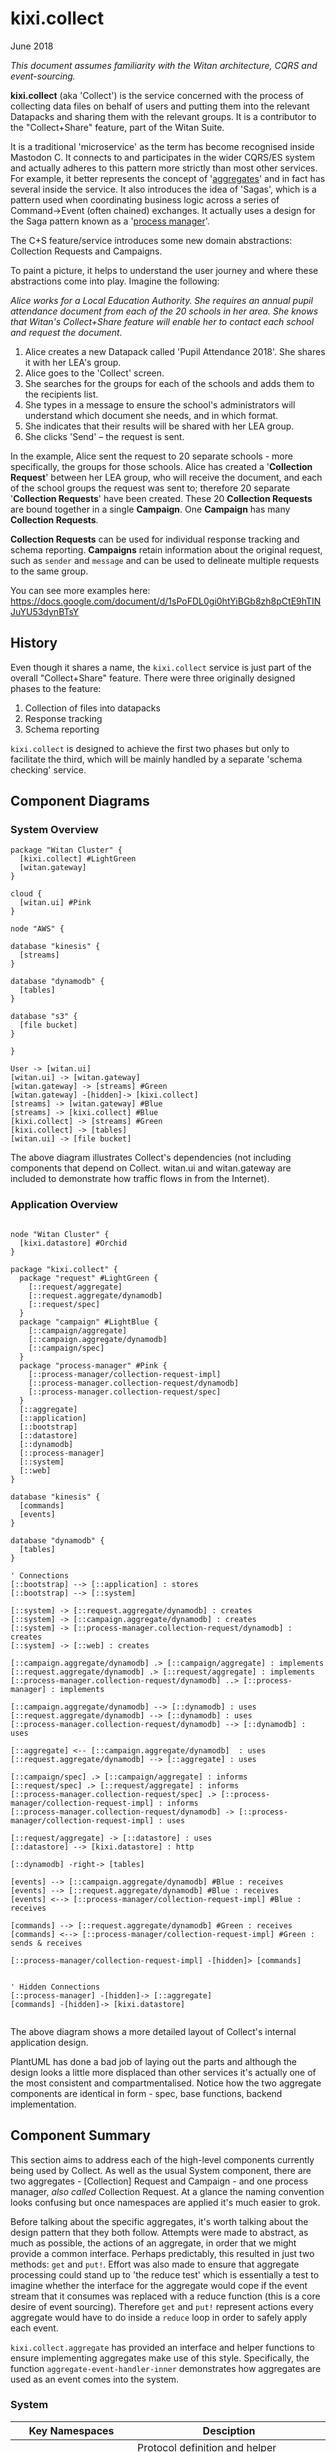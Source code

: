 * kixi.collect

**** June 2018

/This document assumes familiarity with the Witan architecture, CQRS and event-sourcing./

*kixi.collect* (aka 'Collect') is the service concerned with the process of collecting data files on behalf of users and putting them into the relevant Datapacks
and sharing them with the relevant groups. It is a contributor to the "Collect+Share" feature, part of the Witan Suite.

It is a traditional 'microservice' as the term has become recognised inside Mastodon C. It connects to and participates in the wider CQRS/ES system and actually
adheres to this pattern more strictly than most other services. For example, it better represents the concept of '[[http://cqrs.wikidot.com/doc:aggregate][aggregates]]' and in fact has several inside the
service. It also introduces the idea of 'Sagas', which is a pattern used when coordinating business logic across a series of Command->Event (often chained)
exchanges. It actually uses a design for the Saga pattern known as a '[[https://docs.microsoft.com/en-us/previous-versions/msp-n-p/jj591569(v=pandp.10)][process manager]]'.

The C+S feature/service introduces some new domain abstractions: Collection Requests and Campaigns.

To paint a picture, it helps to understand the user journey and where these abstractions come into play. Imagine the following:

/Alice works for a Local Education Authority. She requires an annual pupil attendance document from each of the 20 schools in her area. She knows that Witan's
Collect+Share feature will enable her to contact each school and request the document./

1. Alice creates a new Datapack called 'Pupil Attendance 2018'. She shares it with her LEA's group.
2. Alice goes to the 'Collect' screen.
3. She searches for the groups for each of the schools and adds them to the recipients list.
4. She types in a message to ensure the school's administrators will understand which document she needs, and in which format.
5. She indicates that their results will be shared with her LEA group.
6. She clicks 'Send' -- the request is sent.

In the example, Alice sent the request to 20 separate schools - more specifically, the groups for those schools. Alice has created a '*Collection Request*' between
her LEA group, who will receive the document, and each of the school groups the request was sent to; therefore 20 separate '*Collection Requests*' have been
created. These 20 *Collection Requests* are bound together in a single *Campaign*. One *Campaign* has many *Collection Requests*.

*Collection Requests* can be used for individual response tracking and schema reporting.
*Campaigns* retain information about the original request, such as ~sender~ and ~message~ and can be used to delineate multiple requests to the same group.

You can see more examples here: [[https://docs.google.com/document/d/1sPoFDL0gi0htYiBGb8zh8pCtE9hTINJuYU53dynBTsY][https://docs.google.com/document/d/1sPoFDL0gi0htYiBGb8zh8pCtE9hTINJuYU53dynBTsY]]

** History

Even though it shares a name, the ~kixi.collect~ service is just part of the overall "Collect+Share" feature. There were three originally designed phases to
the feature:

1. Collection of files into datapacks
2. Response tracking
3. Schema reporting

~kixi.collect~ is designed to achieve the first two phases but only to facilitate the third, which will be mainly handled by a separate 'schema checking' service.

** Component Diagrams

*** System Overview

#+BEGIN_SRC plantuml :file docs/components.png :results silent
package "Witan Cluster" {
  [kixi.collect] #LightGreen
  [witan.gateway]
}

cloud {
  [witan.ui] #Pink
}

node "AWS" {

database "kinesis" {
  [streams]
}

database "dynamodb" {
  [tables]
}

database "s3" {
  [file bucket]
}

}

User -> [witan.ui]
[witan.ui] -> [witan.gateway]
[witan.gateway] -> [streams] #Green
[witan.gateway] -[hidden]-> [kixi.collect]
[streams] -> [witan.gateway] #Blue
[streams] -> [kixi.collect] #Blue
[kixi.collect] -> [streams] #Green
[kixi.collect] -> [tables]
[witan.ui] -> [file bucket]
#+END_SRC

[[file:docs/components.png]]

The above diagram illustrates Collect's dependencies (not including components that depend on Collect. witan.ui and witan.gateway are included to
demonstrate how traffic flows in from the Internet).

*** Application Overview

#+BEGIN_SRC plantuml :file docs/application.png :results silent

node "Witan Cluster" {
  [kixi.datastore] #Orchid
}

package "kixi.collect" {
  package "request" #LightGreen {
    [::request/aggregate]
    [::request.aggregate/dynamodb]
    [::request/spec]
  }
  package "campaign" #LightBlue {
    [::campaign/aggregate]
    [::campaign.aggregate/dynamodb]
    [::campaign/spec]
  }
  package "process-manager" #Pink {
    [::process-manager/collection-request-impl]
    [::process-manager.collection-request/dynamodb]
    [::process-manager.collection-request/spec]
  }
  [::aggregate]
  [::application]
  [::bootstrap]
  [::datastore]
  [::dynamodb]
  [::process-manager]
  [::system]
  [::web]
}

database "kinesis" {
  [commands]
  [events]
}

database "dynamodb" {
  [tables]
}

' Connections
[::bootstrap] --> [::application] : stores
[::bootstrap] --> [::system]

[::system] -> [::request.aggregate/dynamodb] : creates
[::system] -> [::campaign.aggregate/dynamodb] : creates
[::system] -> [::process-manager.collection-request/dynamodb] : creates
[::system] -> [::web] : creates

[::campaign.aggregate/dynamodb] .> [::campaign/aggregate] : implements
[::request.aggregate/dynamodb] .> [::request/aggregate] : implements
[::process-manager.collection-request/dynamodb] ..> [::process-manager] : implements

[::campaign.aggregate/dynamodb] --> [::dynamodb] : uses
[::request.aggregate/dynamodb] --> [::dynamodb] : uses
[::process-manager.collection-request/dynamodb] --> [::dynamodb] : uses

[::aggregate] <-- [::campaign.aggregate/dynamodb]  : uses
[::request.aggregate/dynamodb] --> [::aggregate] : uses

[::campaign/spec] .> [::campaign/aggregate] : informs
[::request/spec] .> [::request/aggregate] : informs
[::process-manager.collection-request/spec] .> [::process-manager/collection-request-impl] : informs
[::process-manager.collection-request/dynamodb] -> [::process-manager/collection-request-impl] : uses

[::request/aggregate] -> [::datastore] : uses
[::datastore] --> [kixi.datastore] : http

[::dynamodb] -right-> [tables]

[events] --> [::campaign.aggregate/dynamodb] #Blue : receives
[events] --> [::request.aggregate/dynamodb] #Blue : receives
[events] <--> [::process-manager/collection-request-impl] #Blue : receives

[commands] --> [::request.aggregate/dynamodb] #Green : receives
[commands] <--> [::process-manager/collection-request-impl] #Green : sends & receives

[::process-manager/collection-request-impl] -[hidden]> [commands]


' Hidden Connections
[::process-manager] -[hidden]-> [::aggregate]
[commands] -[hidden]-> [kixi.datastore]

#+END_SRC

[[file:docs/application.png]]

The above diagram shows a more detailed layout of Collect's internal application design.

PlantUML has done a bad job of laying out the parts and although the design looks a little more displaced than other services it's actually one of the
most consistent and compartmentalised. Notice how the two aggregate components are identical in form - spec, base functions, backend implementation.

** Component Summary

This section aims to address each of the high-level components currently being used by Collect. As well as the usual System component, there are two
aggregates - [Collection] Request and Campaign - and one process manager, /also called/ Collection Request. At a glance the naming convention looks confusing but once
namespaces are applied it's much easier to grok.

Before talking about the specific aggregates, it's worth talking about the design pattern that they both follow. Attempts were made to abstract, as much
as possible, the actions of an aggregate, in order that we might provide a common interface. Perhaps predictably, this resulted in just two methods: ~get~ and
~put!~. Effort was also made to ensure that aggregate processing could stand up to 'the reduce test' which is essentially a test to imagine whether the
interface for the aggregate would cope if the event stream that it consumes was replaced with a reduce function (this is a core desire of event sourcing).
Therefore ~get~ and ~put!~ represent actions every aggregate would have to do inside a ~reduce~ loop in order to safely apply each event.

~kixi.collect.aggregate~ has provided an interface and helper functions to ensure implementing aggregates make use of this style. Specifically, the
function ~aggregate-event-handler-inner~ demonstrates how aggregates are used as an event comes into the system.

*** System

| Key Namespaces               | Desciption                                                              |
|------------------------------+-------------------------------------------------------------------------|
| kixi.collect.aggregate       | Protocol definition and helper functions for IAggregateEventDataHandler |
| kixi.collect.application     | System atoms                                                            |
| kixi.collect.bootstrap       | The application entry point; adds exception handlers and loads system   |
| kixi.collect.datastore       | Functions for querying the Datastore via HTTP                           |
| kixi.collect.dynamodb        | Wrapper functions for dealing with DynamoDB                             |
| kixi.collect.process-manager | Protocols for process manager types                                     |
| kixi.collect.system          | Sets up and starts all the Components                                   |
| kixi.collect.web             | Tiny webserver which provides health checking                           |

The System component describes all the parts of the Datastore essential to getting it up and running.
As with all the Witan microservices, it uses [[https://github.com/stuartsierra/component][Stuart sierra's Component library]] to manage the start-up of service components and [[https://github.com/juxt/aero][Juxt's Aero]] to provide
parameterised and environment-aware configuration.

Once reified, the system can be accessed via a selection of atoms in the ~kixi.collect.application~ namespace.

The system layout of ~kixi.collect~ is a good one to adopt for other services - protocols and helper functions at the top level, implementations in their
own specific namespaces.

*** Aggregate - [Collection] Request

| Key Namespaces                          | Desciption                                                         |
|-----------------------------------------+--------------------------------------------------------------------|
| kixi.collect.request.aggregate          | Matches sequences of commands and events against domain activities |
| kixi.collect.request.aggregate.dynamodb | Matches sequences of commands and events against domain activities |
| kixi.collect.request.spec               |                                                                    |

As previously stated, the Request aggregate follows the style of aggregates set out in ~kixi.collect.aggregate~. The ~kixi.collect.request.aggregate~
namespace implements the business logic for Requests separately from the backend namespace ~kixi.collect.request.aggregate.dynamodb~. In fact, the
code in the ~dynamodb~ namespace is minimal and /could be reduced further/ by removing all the event handler hookups. See ~handle-event~ function for
an example of the ~IAggregateEventDataHandler~ interface.

~kixi.collect.request.aggregate~ also includes code for command handlers. It's debatable whether this code really belongs to the aggregate, or instead
the process manager or another entity entirely. For example, both the Campaign and Request aggregate care equally about the events generated as a resulted
of the command, so it's unclear why the Request aggregate specifically is responsible for handling the commands related to it.

*** Aggregate - Campaign

| Key Namespaces                          | Desciption                                                         |
|-----------------------------------------+--------------------------------------------------------------------|
| kixi.collect.campaign.aggregate          | Matches sequences of commands and events against domain activities |
| kixi.collect.campaign.aggregate.dynamodb | Matches sequences of commands and events against domain activities |
| kixi.collect.campaign.spec               |                                                                    |

The Campaign aggregate also follows the style of aggregates set out in ~kixi.collect.aggregate~. The ~kixi.collect.campaign.aggregate~
namespace implements the business logic for Campaigns separately from the backend namespace ~kixi.collect.campaign.aggregate.dynamodb~. As with the
Request aggregate, the code in the ~dynamodb~ namespace is minimal and /could be reduced further/ by removing all the event handler hookups.

Unlike Request aggregate there are no commands handlers. See comments above.

**** Process Manager - Collection Request

| Key Namespaces                                           | Desciption                                                         |
|----------------------------------------------------------+--------------------------------------------------------------------|
| kixi.collect.process-manager.collection-request-impl     | Matches sequences of commands and events against domain activities |
| kixi.collect.process-manager.collection-request.dynamodb | Matches sequences of commands and events against domain activities |
| kixi.collect.process-manager.collection-request.spec     |                                                                    |

To clarify, process managers are responsible for observing events and issuing commands in response, in a specific pattern. In the case of Collection
Request process manager [[https://github.com/ztellman/automat][automat]] was used to represent this state machine. In hindsight, this was a complex way to represent what turned out to be only
a three-step process - there are simpler solutions. A lot of the code in ~kixi.collect.process-manager.collection-request-impl~ is dedicated to working
with ~automat~ and its constraints. Either way though, there is also a lot of boiler plate for hooking up event handlers for every possible event
that can occur in the state machine (five).

This particular process manager is responsible for receiving a collection request command and ensuring that the Datapack has the appropriate permissions
set for the relevant group (command to the Datastore) and that an email is sent to all the members of that group (command to the Mailer).

For every "Collection Request" entity as described in the introduction to this document, there is a "process manager state" persisted. In the example
there were 20 schools and so there would be a process manager state for each school. These states are actually immutable which means every time a state
is "advanced" in reality an entirely new state is created. Detecting whether a Campaign ("batch" in process manager parlance) has completed becomes an
exercise of checking each state in a Campaign (has a particular Campaign ID) and seeing whether particular 'end states' (usually `:complete` or `:fail`)
have been reached for a particular Collection Request.

The process manager system obviously follows a slightly different pattern to that of the aggregates, in terms of how it's put together. It uses its
database was less predictably and therefore more logic exists in ~kixi.collect.process-manager.collection-request.dynamodb~, although there are still
interfaces in place.

*** Migrations

Components are encouraged to manage database migrations themselves which is why you will see ~migrators~ directories for aggregates and process manager.
We universally use Joplin for our migrations and the config is created by the component itself, rather than kept as a resource. This can be observed in
the ~start~ method of any of the components.

*** Testing

~kixi.collect~ does testing fairly well. There is a decent balance of unit tests and integration tests, and the unit tests that are there feature some
/generative/ tests, based on clojure.spec and quickcheck - worth sussing out.

The integration tests for the aggregates are fairly straight forward - fire off an event and observe the aggregate respond in a particular way. Tests for
the process manager are less conclusive. Ideally you'd want to fully exhaust the state machine which these tests don't. Today there is a happy test and
a test designed to fail in a predictable way.

*** Honourable Mentions

**** joplin

~kixi.collect~ still uses a Mastodon C branch of ~joplin~ because, as far as I can tell, although a pull request was merged, a new version hasn't yet
been released: https://github.com/juxt/joplin/pull/99.

** Future

*** Adding new features

It's very likely that new features will be added to Collect at some point. The care should be at the data level, rather than implementation; the aggregate
and process manager examples are decent enough that they can be copied and adapted.

The features on the horizon for Collect+Share:

**** Request Tracking

Request tracking is half way there.
- The Requests aggregate simply needs to set a flag once a file is uploaded to a particular datapack; the collection request ID and campaign ID are sent to the UI in the URL when users are emailed with a C+S link. The UI, rather than adjust the datapack directly, should do it (send a command) via ~kixi.collect~ so that the aggregate can update to indicate a file has been submit for that particular group. This might be a new process manager.
- The ~kixi.collect.web~ namespace will need some work in order to support queries, probably by Datapack ID and/or Campaign ID.

**** Schema Checking

There is already plans for a schema service, which will take a request from somewhere (maybe ~kixi.collect~, maybe the UI?) and will compare a file to a
schema (schema as defined however that services ends up doing so). The result of that check needs sending out as an event, picking up by the Collect service
and adding as a field to the Request aggregate row - possibly a link to the report ID so that ~witan.gateway~ can look up the result?

*** Long-term plan

Honestly, unknown. The service is still fresh and in good working order so there are no big changes to be made beyond the feature additions that are
planned.
